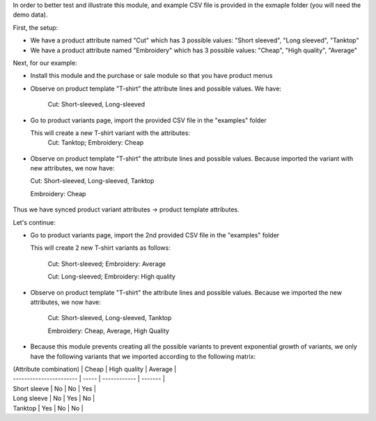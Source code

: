 In order to better test and illustrate this module, and example CSV file is provided in the exmaple folder (you will need the demo data).

First, the setup:

* We have a product attribute named "Cut" which has 3 possible values: "Short sleeved", "Long sleeved", "Tanktop"

* We have a product attribute named "Embroidery" which has 3 possible values: "Cheap", "High quality", "Average"

Next, for our example:

* Install this module and the purchase or sale module so that you have product menus

* Observe on product template "T-shirt" the attribute lines and possible values. We have:

    Cut: Short-sleeved, Long-sleeved

.. figure:: static/description/step_1.png
   :width: 600 px

* Go to product variants page, import the provided CSV file in the "examples" folder

  This will create a new T-shirt variant with the attributes:
    Cut: Tanktop; Embroidery: Cheap

.. figure:: static/description/step_2_variant.png
   :width: 600 px

* Observe on product template "T-shirt" the attribute lines and possible values.
  Because imported the variant with new attributes, we now have:

  Cut: Short-sleeved, Long-sleeved, Tanktop

  Embroidery: Cheap

.. figure:: static/description/step_2_tmpl.png
   :width: 600 px

Thus we have synced product variant attributes -> product template attributes.

Let's continue:

* Go to product variants page, import the 2nd provided CSV file in the "examples" folder

  This will create 2 new T-shirt variants as follows:

    Cut: Short-sleeved; Embroidery: Average

    Cut: Long-sleeved; Embroidery: High quality

.. figure:: static/description/step_3_variant.png
   :width: 600 px

* Observe on product template "T-shirt" the attribute lines and possible values.
  Because we imported the new attributes, we now have:

    Cut: Short-sleeved, Long-sleeved, Tanktop

    Embroidery: Cheap, Average, High Quality

.. figure:: static/description/step_3_tmpl.png
   :width: 600 px

* Because this module prevents creating all the possible variants to prevent exponential growth of variants, we only have the following variants that we imported according to the following matrix:

| (Attribute combination) | Cheap | High quality | Average |
| ----------------------- | ----- | ------------ | ------- |
| Short sleeve | No | No | Yes |
| Long sleeve | No | Yes | No |
| Tanktop | Yes | No | No |
